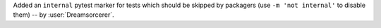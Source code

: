 Added an ``internal`` pytest marker for tests which should be skipped
by packagers (use ``-m 'not internal'`` to disable them) -- by :user:`Dreamsorcerer`.
